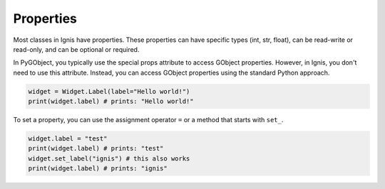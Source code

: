 Properties
===============

Most classes in Ignis have properties.
These properties can have specific types (int, str, float), can be read-write or read-only, and can be optional or required.

In PyGObject, you typically use the special props attribute to access GObject properties. 
However, in Ignis, you don't need to use this attribute. 
Instead, you can access GObject properties using the standard Python approach.

.. code-block:: python

    widget = Widget.Label(label="Hello world!")
    print(widget.label) # prints: "Hello world!"

To set a property, you can use the assignment operator ``=`` or a method that starts with ``set_``.

.. code-block:: python
    
    widget.label = "test"
    print(widget.label) # prints: "test"
    widget.set_label("ignis") # this also works
    print(widget.label) # prints: "ignis"

